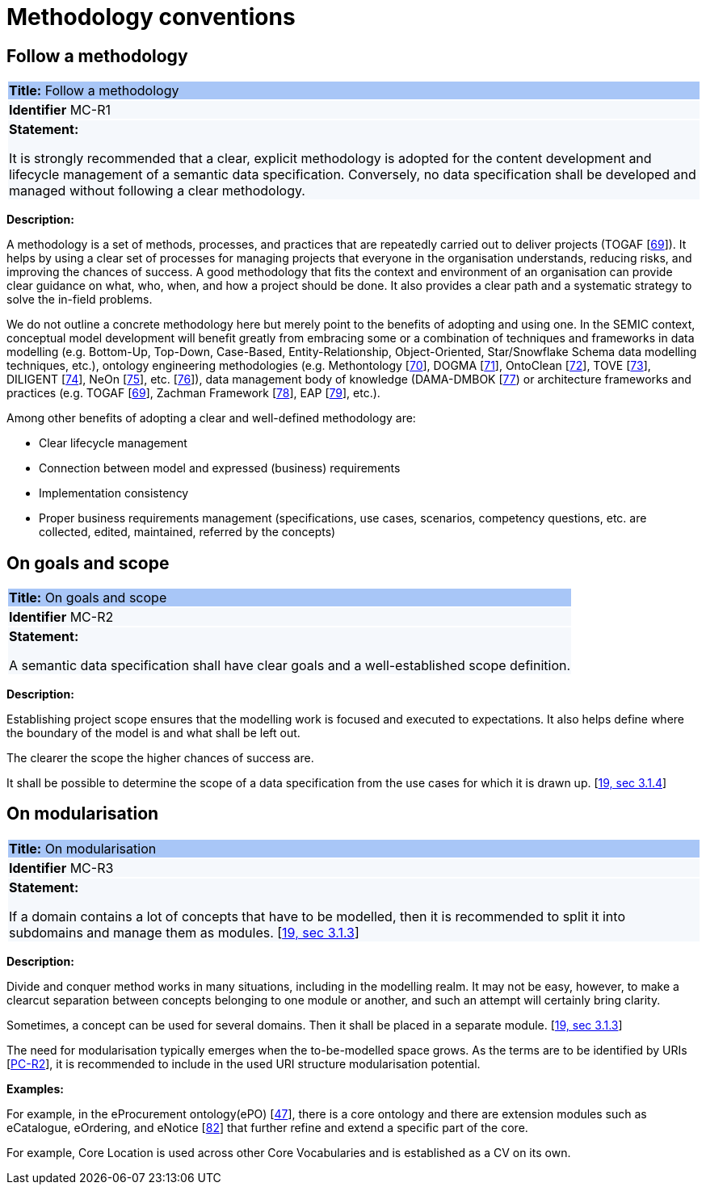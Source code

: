 = Methodology conventions

[[sec:mc-r1]]
== Follow a methodology

|===
|{set:cellbgcolor: #a8c6f7}
*Title:* Follow a methodology

|{set:cellbgcolor: #f5f8fc}
*Identifier* MC-R1

|*Statement:*

It is strongly recommended that a clear, explicit methodology is adopted for the content development and lifecycle management
of a semantic data specification. Conversely, no data specification shall be developed and managed without following a clear
methodology.
|===

*Description:*

A methodology is a set of methods, processes, and practices that are repeatedly carried out to deliver projects
(TOGAF [xref:references.adoc#ref:69[69]]).
It helps by using a clear set of processes for managing projects that everyone in the organisation understands, reducing risks,
and improving the chances of success. A good methodology that fits the context and environment of an organisation can provide
clear guidance on what, who, when, and how a project should be done. It also provides a clear path and a systematic strategy to
solve the in-field problems.

We do not outline a concrete methodology here but merely point to the benefits of adopting and using one. In the SEMIC context,
conceptual model development will benefit greatly from embracing some or a combination of techniques and frameworks in
data modelling (e.g. Bottom-Up, Top-Down, Case-Based, Entity-Relationship, Object-Oriented, Star/Snowflake Schema data modelling
techniques, etc.), ontology engineering methodologies (e.g. Methontology [xref:references.adoc#ref:70[70]],
DOGMA [xref:references.adoc#ref:71[71]],  OntoClean [xref:references.adoc#ref:72[72]], TOVE [xref:references.adoc#ref:73[73]],
DILIGENT [xref:references.adoc#ref:74[74]], NeOn [xref:references.adoc#ref:75[75]], etc. [xref:references.adoc#ref:76[76]]),
data management body of knowledge (DAMA-DMBOK [xref:references.adoc#ref:77[77]) or architecture frameworks
and practices (e.g. TOGAF [xref:references.adoc#ref:69[69]], Zachman Framework [xref:references.adoc#ref:78[78]],
EAP [xref:references.adoc#ref:79[79]], etc.).

Among other benefits of adopting a clear and well-defined methodology are:

* Clear lifecycle management
* Connection between model and expressed (business) requirements
* Implementation consistency
* Proper business requirements management (specifications, use cases, scenarios, competency questions, etc. are collected,
edited, maintained, referred by the concepts)


[[sec:mc-r2]]
== On goals and scope

|===
|{set:cellbgcolor: #a8c6f7}
 *Title:* On goals and scope

|{set:cellbgcolor: #f5f8fc}
*Identifier* MC-R2

|*Statement:*

A semantic data specification shall have clear goals and a well-established scope definition.
|===

*Description:*

Establishing project scope ensures that the modelling work is focused and executed to expectations. It also helps define
where the boundary of the model is and what shall be left out.

The clearer the scope the higher chances of success are.

It shall be possible to determine the scope of a data specification from the use cases for which it is drawn up. [xref:references.adoc#ref:19[19, sec 3.1.4]]


[[sec:mc-r3]]
== On modularisation

|===
|{set:cellbgcolor: #a8c6f7}
 *Title:* On modularisation

|{set:cellbgcolor: #f5f8fc}
*Identifier* MC-R3

|*Statement:*

If a domain contains a lot of concepts that have to be modelled, then it is recommended to split it into subdomains and
manage them as modules. [xref:references.adoc#ref:19[19, sec 3.1.3]]
|===

*Description:*

Divide and conquer method works in many situations, including in the modelling realm. It may not be easy, however, to make
a clearcut separation between concepts belonging to one module or another, and such an attempt will certainly bring clarity.

Sometimes, a concept can be used for several domains. Then it shall be placed in a separate module. [xref:references.adoc#ref:19[19, sec 3.1.3]]

The need for modularisation typically emerges when the to-be-modelled space grows. As the terms are to be identified by URIs
[xref:gc-publication-conventions.adoc#sec:pc-r2[PC-R2]], it is recommended to include in the used URI structure modularisation potential.


****
*Examples:*

For example, in the eProcurement ontology(ePO) [xref:references.adoc#ref:47[47]], there is a core ontology and there are
extension modules such as eCatalogue, eOrdering, and eNotice [xref:references.adoc#ref:82[82]] that further refine and extend
a specific part of the core.

For example, Core Location is used across other Core Vocabularies and is established as a CV on its own.
****